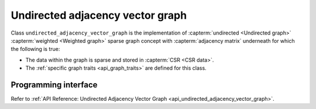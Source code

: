 .. ******************************************************************************
.. * Copyright 2020 Intel Corporation
.. *
.. * Licensed under the Apache License, Version 2.0 (the "License");
.. * you may not use this file except in compliance with the License.
.. * You may obtain a copy of the License at
.. *
.. *     http://www.apache.org/licenses/LICENSE-2.0
.. *
.. * Unless required by applicable law or agreed to in writing, software
.. * distributed under the License is distributed on an "AS IS" BASIS,
.. * WITHOUT WARRANTIES OR CONDITIONS OF ANY KIND, either express or implied.
.. * See the License for the specific language governing permissions and
.. * limitations under the License.
.. *******************************************************************************/

.. _undirected_adjacency_vector_graph:

=================================
Undirected adjacency vector graph
=================================

Class ``undirected_adjacency_vector_graph`` is the implementation of
:capterm:`undirected <Undirected graph>` :capterm:`weighted <Weighted graph>`
sparse graph concept with :capterm:`adjacency matrix` underneath for which the following
is true:

- The data within the graph is sparse and stored in :capterm:`CSR <CSR data>`.
- The :ref:`specific graph traits <api_graph_traits>` are defined for this class.

---------------------
Programming interface
---------------------

Refer to :ref:`API Reference: Undirected Adjacency Vector Graph <api_undirected_adjacency_vector_graph>`.